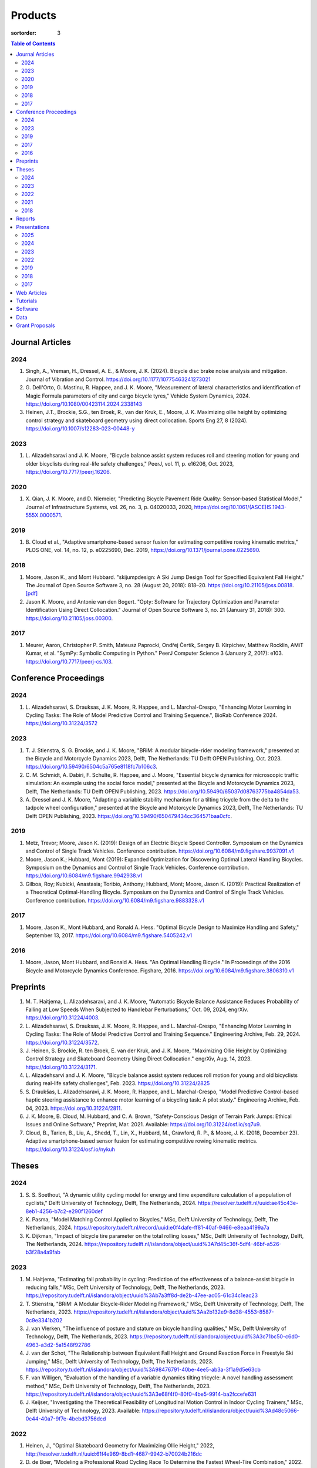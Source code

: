 ========
Products
========

:sortorder: 3

.. contents:: Table of Contents
   :local:
   :class: floatcon

Journal Articles
================

2024
----

#. Singh, A., Vreman, H., Dressel, A. E., & Moore, J. K. (2024). Bicycle disc
   brake noise analysis and mitigation. Journal of Vibration and Control.
   https://doi.org/10.1177/10775463241273021
#. G. Dell'Orto, G. Mastinu, R. Happee, and J. K. Moore, "Measurement of
   lateral characteristics and identification of Magic Formula parameters of
   city and cargo bicycle tyres," Vehicle System Dynamics, 2024.
   https://doi.org/10.1080/00423114.2024.2338143
#. Heinen, J.T., Brockie, S.G., ten Broek, R., van der Kruk, E., Moore, J. K.
   Maximizing ollie height by optimizing control strategy and skateboard
   geometry using direct collocation. Sports Eng 27, 8 (2024).
   https://doi.org/10.1007/s12283-023-00448-y

2023
----

#. L. Alizadehsaravi and J. K. Moore, "Bicycle balance assist system reduces
   roll and steering motion for young and older bicyclists during real-life
   safety challenges," PeerJ, vol. 11, p. e16206, Oct. 2023,
   https://doi.org/10.7717/peerj.16206.

2020
----

#. X. Qian, J. K. Moore, and D. Niemeier, "Predicting Bicycle Pavement Ride
   Quality: Sensor-based Statistical Model," Journal of Infrastructure Systems,
   vol. 26, no. 3, p. 04020033, 2020,
   https://doi.org/10.1061/(ASCE)IS.1943-555X.0000571.

2019
----

#. B. Cloud et al., "Adaptive smartphone-based sensor fusion for estimating
   competitive rowing kinematic metrics," PLOS ONE, vol. 14, no. 12, p.
   e0225690, Dec. 2019, https://doi.org/10.1371/journal.pone.0225690.

2018
----

#. Moore, Jason K., and Mont Hubbard. "skijumpdesign: A Ski Jump Design Tool
   for Specified Equivalent Fall Height." The Journal of Open Source Software
   3, no. 28 (August 20, 2018): 818–20. https://doi.org/10.21105/joss.00818.
   `[pdf]
   <https://objects-us-east-1.dream.io/mechmotum.github.io/Moore%20and%20Hubbard%20-%202018%20-%20skijumpdesign%20A%20Ski%20Jump%20Design%20Tool%20for%20Specifie.pdf>`_
#. Jason K. Moore, and Antonie van den Bogert. "Opty: Software for Trajectory
   Optimization and Parameter Identification Using Direct Collocation." Journal
   of Open Source Software 3, no. 21 (January 31, 2018): 300.
   https://doi.org/10.21105/joss.00300.

2017
----

#. Meurer, Aaron, Christopher P. Smith, Mateusz Paprocki, Ondřej Čertík, Sergey
   B. Kirpichev, Matthew Rocklin, AMiT Kumar, et al. "SymPy: Symbolic Computing
   in Python." PeerJ Computer Science 3 (January 2, 2017): e103.
   https://doi.org/10.7717/peerj-cs.103.

Conference Proceedings
======================

2024
----

#. L. Alizadehsaravi, S. Drauksas, J. K. Moore, R. Happee, and L.
   Marchal-Crespo, "Enhancing Motor Learning in Cycling Tasks: The Role of
   Model Predictive Control and Training Sequence.", BioRab Conference 2024.
   https://doi.org/10.31224/3572

2023
----

#. T. J. Stienstra, S. G. Brockie, and J. K. Moore, "BRiM: A modular
   bicycle-rider modeling framework," presented at the Bicycle and Motorcycle
   Dynamics 2023, Delft, The Netherlands: TU Delft OPEN Publishing, Oct. 2023.
   https://doi.org/10.59490/6504c5a765e8118fc7b106c3.
#. C. M. Schmidt, A. Dabiri, F. Schulte, R. Happee, and J. Moore, "Essential
   bicycle dynamics for microscopic traffic simulation: An example using the
   social force model," presented at the Bicycle and Motorcycle Dynamics 2023,
   Delft, The Netherlands: TU Delft OPEN Publishing, 2023.
   https://doi.org/10.59490/65037d08763775ba4854da53.
#. A. Dressel and J. K. Moore, "Adapting a variable stability mechanism for a
   tilting tricycle from the delta to the tadpole wheel configuration,"
   presented at the Bicycle and Motorcycle Dynamics 2023, Delft, The
   Netherlands: TU Delft OPEN Publishing, 2023.
   https://doi.org/10.59490/650479434cc364571baa0cfc.

2019
----

#. Metz, Trevor; Moore, Jason K. (2019): Design of an Electric Bicycle Speed
   Controller. Symposium on the Dynamics and Control of Single Track Vehicles.
   Conference contribution. https://doi.org/10.6084/m9.figshare.9937091.v1
#. Moore, Jason K.; Hubbard, Mont (2019): Expanded Optimization for Discovering
   Optimal Lateral Handling Bicycles. Symposium on the Dynamics and Control of
   Single Track Vehicles. Conference contribution.
   https://doi.org/10.6084/m9.figshare.9942938.v1
#. Gilboa, Roy; Kubicki, Anastasia; Toribio, Anthony; Hubbard, Mont; Moore,
   Jason K. (2019): Practical Realization of a Theoretical Optimal-Handling
   Bicycle. Symposium on the Dynamics and Control of Single Track Vehicles.
   Conference contribution. https://doi.org/10.6084/m9.figshare.9883328.v1

2017
----

#. Moore, Jason K., Mont Hubbard, and Ronald A. Hess. "Optimal Bicycle Design
   to Maximize Handling and Safety," September 13, 2017.
   https://doi.org/10.6084/m9.figshare.5405242.v1

2016
----

#. Moore, Jason, Mont Hubbard, and Ronald A. Hess. "An Optimal Handling Bicycle."
   In Proceedings of the 2016 Bicycle and Motorcycle Dynamics Conference.
   Figshare, 2016. https://doi.org/10.6084/m9.figshare.3806310.v1

Preprints
=========

#. M. T. Haitjema, L. Alizadehsaravi, and J. K. Moore, “Automatic Bicycle
   Balance Assistance Reduces Probability of Falling at Low Speeds When
   Subjected to Handlebar Perturbations,” Oct. 09, 2024, engrXiv.
   https://doi.org/10.31224/4003.
#. L. Alizadehsaravi, S. Drauksas, J. K. Moore, R. Happee, and L.
   Marchal-Crespo, "Enhancing Motor Learning in Cycling Tasks: The Role of
   Model Predictive Control and Training Sequence." Engineering Archive, Feb.
   29, 2024. https://doi.org/10.31224/3572.
#. J. Heinen, S. Brockie, R. ten Broek, E. van der Kruk, and J. K. Moore,
   "Maximizing Ollie Height by Optimizing Control Strategy and Skateboard
   Geometry Using Direct Collocation." engrXiv, Aug. 14, 2023.
   https://doi.org/10.31224/3171.
#. L. Alizadehsarvi and J. K. Moore, "Bicycle balance assist system reduces roll
   motion for young and old bicyclists during real-life safety challenges",
   Feb. 2023. https://doi.org/10.31224/2825
#. S. Draukšas, L. Alizadehsaravi, J. K. Moore, R. Happee, and L.
   Marchal-Crespo, "Model Predictive Control-based haptic steering assistance
   to enhance motor learning of a bicycling task: A pilot study." Engineering
   Archive, Feb. 04, 2023. https://doi.org/10.31224/2811.
#. J. K. Moore, B. Cloud, M. Hubbard, and C. A. Brown, "Safety-Conscious Design
   of Terrain Park Jumps: Ethical Issues and Online Software," Preprint, Mar.
   2021. Available: https://doi.org/10.31224/osf.io/sq7u9.
#. Cloud, B., Tarien, B., Liu, A., Shedd, T., Lin, X., Hubbard, M., Crawford,
   R. P., & Moore, J. K. (2018, December 23). Adaptive smartphone-based sensor
   fusion for estimating competitive rowing kinematic metrics.
   https://doi.org/10.31224/osf.io/nykuh

Theses
======

2024
----

#. S. S. Soethout, "A dynamic utility cycling model for energy and time
   expenditure calculation of a population of cyclists," Delft University of
   Technology, Delft, The Netherlands, 2024.
   https://resolver.tudelft.nl/uuid:ae45c43e-8eb1-4256-b7c2-e290f1260def
#. K. Pasma, "Model Matching Control Applied to Bicycles," MSc, Delft
   University of Technology, Delft, The Netherlands, 2024.
   https://repository.tudelft.nl/record/uuid:e0f4dafe-ff81-40af-9466-e8eaa4199a7a
#. K. Dijkman, "Impact of bicycle tire parameter on the total rolling losses,"
   MSc, Delft University of Technology, Delft, The Netherlands, 2024.
   https://repository.tudelft.nl/islandora/object/uuid%3A7d45c36f-5df4-46bf-a526-b3f28a4a9fab

2023
----

#. M. Haitjema, "Estimating fall probability in cycling: Prediction of the
   effectiveness of a balance-assist bicycle in reducing falls," MSc, Delft
   University of Technology, Delft, The Netherlands, 2023.
   https://repository.tudelft.nl/islandora/object/uuid%3Ab7a3ff8d-de2b-47ee-ac05-61c34c1eac23
#. T. Stienstra, "BRiM: A Modular Bicycle-Rider Modeling Framework," MSc, Delft
   University of Technology, Delft, The Netherlands, 2023.
   https://repository.tudelft.nl/islandora/object/uuid%3Aa2b132e9-8d38-4553-8587-0c9e3341b202
#. J. van Vlerken, "The influence of posture and stature on bicycle handling
   qualities," MSc, Delft University of Technology, Delft, The Netherlands,
   2023.
   https://repository.tudelft.nl/islandora/object/uuid%3A3c71bc50-c6d0-4963-a3d2-5a1548f92786
#. J. van der Schot, "The Relationship between Equivalent Fall Height and
   Ground Reaction Force in Freestyle Ski Jumping," MSc, Delft University of
   Technology, Delft, The Netherlands, 2023.
   https://repository.tudelft.nl/islandora/object/uuid%3A98476791-40be-4ee5-ab3a-3f1a9d5e63cb
#. F. van Willigen, "Evaluation of the handling of a variable dynamics tilting
   tricycle: A novel handling assessment method," MSc, Delft University of
   Technology, Delft, The Netherlands, 2023.
   https://repository.tudelft.nl/islandora/object/uuid%3A3e68f4f0-80f0-4be5-9914-ba2fccefe631
#. J. Keijser, "Investigating the Theoretical Feasibility of Longitudinal
   Motion Control in Indoor Cycling Trainers," MSc, Delft University of
   Technology, 2023. Available:
   https://repository.tudelft.nl/islandora/object/uuid%3Ad48c5066-0c44-40a7-9f7e-4bebd3756dcd

2022
----

#. Heinen, J., "Optimal Skateboard Geometry for Maximizing Ollie Height," 2022,
   http://resolver.tudelft.nl/uuid:61f4e969-8bd1-4687-9942-b70024b216dc
#. D. de Boer, "Modeling a Professional Road Cycling Race To Determine the
   Fastest Wheel-Tire Combination," 2022. Available:
   https://repository.tudelft.nl/islandora/object/uuid%3Acc610be1-3aa2-4658-8584-2b1e7075f75a
#. S. Draukšas, "Using Model Predictive Control on a Steer-by-Wire Bicycle for
   Performance Assistance," MSc, Delft University of Technology, Delft, The
   Netherlands, 2022. Available:
   https://repository.tudelft.nl/islandora/object/uuid%3Aece71f4a-c26b-470a-b09e-3b16686eee40
#. D. Landré, "Predicting cycling risk at intersections with natural cycling
   data for speed-controlled e-bikes," MSc, Delft University of Technology,
   Delft, The Netherlands, 2022. Available:
   https://repository.tudelft.nl/islandora/object/uuid%3A4996f53f-e493-4ddb-9924-c4110965fb48
#. A. Singh, "Investigation of the chatter and squeal phenomenon in bicycle
   disc brakes," 2022. Available:
   https://repository.tudelft.nl/islandora/object/uuid%3Add809802-ea24-48b2-b63c-150611f612c9
#. F. Andretta, "Learning cycling styles using experimental trajectory data
   with Inverse Reinforcement Learning," 2022. Available:
   https://repository.tudelft.nl/islandora/object/uuid%3A41ffc288-91ce-40bc-adfc-ea6e5ba9e3dc

2021
----

#. J. Kuiper, "Development of an Integrated Bicycle Accident Detection System:
   Introducing ALARM: Accident Localisation And Recognition Method," MSc, Delft
   University of Technology, Delft, The Netherlands, 2021. Accessed: Oct. 13,
   2022. [Online]. Available: https://repository.tudelft.nl/islandora/object/uuid%3A171087f3-4ff5-458c-9065-334958ca7b72

2018
----

#. Mckay, Abraham B., "The Water Buffalo: Design of a Portable Bicycle Powered
   Irrigation Pump for Small-Scale African Farmers", MSc Thesis, University of
   California, Davis, 2018. https://doi.org/10.6084/m9.figshare.6378401.v2

Reports
=======

#. Bruijn, S. C., Meyers, A. J., van Ommeren, D., Riegstra, J. E., & van
   Rooijen, R. J. (2024). Evaluation of children’s whole-body vibrational
   comfort in cargo bikes [BSc End Project]. Delft University of Technology.
#. Moritzburke, Molly; Toribio, Anthony; Yang, Shizhao; Kubicki, Stasia (2020):
   Optimal Handling Bicycle: Final Design. figshare. Preprint.
   https://doi.org/10.6084/m9.figshare.12833933.v1

Presentations
=============

2025
----

#. **J. K. Moore, G. Dell'Orto, J. Farias, C. Konrad, B. Gonzalez**, "Overview
   of the Current TU Delft Bicycle Lab Research", January 13, 2025, Cycling
   Day, Leuven, Belgium. [`Slides
   <https://docs.google.com/presentation/d/e/2PACX-1vSnFIoOIN7JFAiCVuTfqF_6xX7GDvP28UnIlZmxp_9z6UaaJHWITa7K6dLCSUTn4gXc-kcX-HIL5X8f/pub?start=false&loop=false&delayms=3000>`__]

2024
----

#. **Moore, J. K.** (2024, November 6). Balance Assist Bicycle Reduces Undesired
   Motions and Fall Probability When Subjected to Disturbances [Oral].
   International Cycling Safety 2024, Imabari, Japan.
   [`Slides <https://docs.google.com/presentation/d/e/2PACX-1vRPC9HUbtBnSs3yfIyFrUwyZnk8ZLQV_QKJs3H8vINwSZwESiWeW26QJXhEadB49qia0Zp3VzRN8OOQ/pub?start=false&loop=false&delayms=3000>`__]

2023
----

#. **J. K. Moore**, "Comparison of Electromechanical Means of Stabilizing a
   Bicycle," presented at the International Cycling Safety Conference, The
   Hague, The Netherlands, Nov. 16, 2023.
#. **G. Dell'Orto**, L. Alizadehsaravi, R. Happee, and J. K. Moore, "Kick-plate
   test for assessing bicycle dynamics and tyre effect G. Dell'Orto1, L.
   Alizadehsaravi1, R. Happee1, J. K. Moore1," presented at the International
   Cycling Safety Conference, The Hague, The Netherlands, Nov. 16, 2023.
#. **T. J. Stienstra**, S. G. Brockie, and J. K. Moore, "BRiM: A Modular and
   Extensible Open-Source Framework for Creating Bicycle-Rider Models," Bicycle
   and Motorcycle Dynamics 2023: Delft, The Netherlands, May 01, 2023.
#. **C. M. Schmidt**, A. Dabiri, F. Schulte, R. Happee, and J. K. Moore, "Essential
   Bicycle Dynamics for Microscopic Traffic Simulation: An Example Using the
   Social Force Model," Bicycle and Motorcycle Dynamics 2023: Delft, The
   Netherlands, May 01, 2023.
#. **J. K. Moore**, J. Koshy Cherian, B. Andersson, O. Lee, and A. Ranheim,
   "Modeling and Implementation of a Reaction Wheel Stabilization System for
   Low Speed Balance of a Cargo Bicycle," presented at the Bicycle and
   Motorcycle Dynamics 2023, Bicycle and Motorcycle Dynamics 2023: Delft, The
   Netherlands, May 01, 2023. [Online]. Available:
   https://doi.org/10.24404/63ff23b478f53b9c419075b9
#. **A. Dressel**, F. van Willigen, and J. K. Moore, "Evaluating the handling of a
   tilting tricycle with variable stability," presented at the Bicycle and
   Motorcycle Dynamics 2023, Bicycle and Motorcycle Dynamics 2023: Delft, The
   Netherlands, May 01, 2023.
#. **A. Dressel** and J. K. Moore, "Adapting a variable stability mechanism for a
   tilting tricycle from the delta to the tadpole wheel configuration,"
   presented at the Bicycle and Motorcycle Dynamics 2023, Bicycle and
   Motorcycle Dynamics 2023: Delft, The Netherlands, May 01, 2023.
#. **C. M. Schmidt**, "Connected Traffic of Vulnerable Bicyclists and Automated
   Vehicles," presented at the SUMO User Conference, Berlin, Germany, Berlin,
   Germany, May 02, 2023.
#. A. Singh, H. Verman, **A. Dressel**, J. K. Moore, "Using a Scanning Laser
   Doppler Vibrometer to Investigate Causes and Possible Mitigations of Bicycle
   Disc Brake Noise", presented at the Measuring By Light Conference, Delft,
   Mar. 28, 2023.
#. **J. Heinen**, E. van der Kruk, R. ten Broek, and J. K. Moore, "Optimal
   Skateboard Geometry For Maximizing Ollie Height," presented at the Dutch
   Biomedical Engineering Conference, Egmond an Zee, Jan. 26, 2023.
   https://doi.org/10.6084/m9.figshare.22958357.v2
#. **L. Alizadehsaravi** and J. K. Moore, "The Effects of a Steer Assist System
   on Bicycle Postural Control in Real-Like Safety Challenges," presented at
   the Dutch Biomedical Engineering Conference, Egmond an Zee, Jan. 26, 2023.

2022
----

#. **L. Alizadehsaravi** and J. K. Moore, "The effects of a steer assist system
   on bicycle postural control in real-life safety challenges," presented at
   the International Cycling Safety Conference, Dresden, Germany, Nov. 10,
   2022.
#. **A. Dressel** and J. K. Moore, "Measuring the Mechanical Properties of
   Bicycle Tyres to Help Predict and Minimize Wobble for Enhanced Safety,"
   presented at the International Cycling Safety Conference, Dresden, Germany,
   Nov. 10, 2022.
#. **A. Dressel** and J. K. Moore, "A Tilting Trike with Rider Tuneable
   Stability and Handling for Improved Safety," presented at the International
   Cycling Safety Conference, Dresden, Germany, Nov. 10, 2022.

2019
----

#. C. Liang, X. L. Chen, T. Kumar, H. Huang, and J. K. Moore, "What to do when
   chicks go bad in your flock: JupyterHub on Bare Metal with Kubernetes,"
   presented at the SacPy, Sacramento, CA, USA, Nov. 14, 2019. [Online].
   Available: https://tinyurl.com/sacpy-jupy
#. **Metz, Trevor**; Moore, Jason K. (2019): Design of an Electric Bicycle
   Speed Controller. Symposium on the Dynamics and Control of Single Track
   Vehicles.  Poster. https://doi.org/10.6084/m9.figshare.9883154.v1

2018
----

#. **K. Lyons** and J. K. Moore, "Resonance: Learning Mechanical Vibrations
   Through Computational Thinking," presented at the SciPy 2018, Austin, Texas,
   USA, Jul. 13, 2018. [Online]. Available: https://youtu.be/3QWKDGe528c

2017
----

#. **Kresie, Scott W.**, Jason K. Moore, Mont Hubbard, and Ronald A. Hess.
   "Experimental Validation of Bicycle Handling Prediction," September 13,
   2017. https://doi.org/10.6084/m9.figshare.5405233.v1

Web Articles
============

#. Shaw, Aaron and Liang, Rayming. "Finding the Efficiency of the Xylem and
   Money Maker Treadle Pumps", Laboratorium of Marvelous Mechanical Motum Blog
   (December 27, 2018)
   https://mechmotum.github.io/blog/treadle-pump-experiment.html
#. Metz, Trevor. "Design of a PID Controller for Controlling The Speed of an
   Instrumented Ebike", Laboratorium of Marvelous Mechanical Motum Blog
   (December 15, 2018)
   https://mechmotum.github.io/blog/ebike-controller-design.html
#. Moore, Jason K. and Lyons, Kenneth. "Using Computational Thinking to Teach
   Mechanical Vibrations." UC Davis Engineering Education Learning Community
   Blog (April 23, 2018)
   http://engineering.ucdavis.edu/eelc/using-computational-thinking-to-teach-mechanical-vibrations/
#. McKay, Abe. "Pedaling for Water in Kisumu: Closing", UC Davis Blum Center
   Blog (September 12, 2017) http://blumcenter-ucdavis.blogspot.com/2017/09/pedaling-for-water-in-kisumu-closing-by.html
#. McKay, Abe. "Pedaling for Water in Kisumu: Midway", UC Davis Blum Center
   Blog (August 26, 2017) http://blumcenter-ucdavis.blogspot.com/2017/09/pedaling-for-water-in-kisumu-midway-by.html
#. McKay, Abe. "Pedaling for Water in Kisumu: Beginning", UC Davis Blum Center
   Blog (August 20, 2017) http://blumcenter-ucdavis.blogspot.com/2017/09/pedaling-for-water-in-kisumu-beginning.html
#. Lyons, Kenneth and Moore, Jason K. "Teaching Modeling and Simulation with
   Python." (July 20, 2017) http://www.moorepants.info/blog/scipy-2017-bof.html
#. Moore, Jason K. "Learning Mechanical Design Through Lightweight
   Prototyping." UC Davis Engineering Education Learning Community Blog
   (February 10, 2017)
   http://engineering.ucdavis.edu/eelc/learning-mechanical-design-through-lightweight-prototyping/
#. Moore, Jason K. "Teaching Mechanical Design." (December 14, 2015)
   http://www.moorepants.info/blog/eme150a-fall-2015.html

Tutorials
=========

#. Moore, Jason K. "Squiggly Bicycle Routes: Physics Based Route Design
   Evaluation." (2018) https://tinyurl.com/squiggly-cosmos2018
#. Downey, Allen & Moore, Jason K. "Computational Thinking in the Engineering
   Curriculum" (2018) https://youtu.be/lfRVRqdYdjM
#. Dahlgren, Bjorn, Kenneth Lyons, Aaron Meurer, and Jason K. Moore. "Automatic
   Code Generation With SymPy." (July 2017) http://www.sympy.org/scipy-2017-codegen-tutorial/

Software
========

#. B. Cloud, J. K. Moore, A. Liu, B. Tarien, T. Shedd, row_filter: Library for
   rowing kinematic filtering and analysis, 2018

   |row_filter-gitlab|
#. J. K. Moore, M. Hubbard, and B. Cloud, skijumpdesign: A ski jump design tool
   for equivalent fall height. 2017. http://www.skijumpdesign.info

   |skijumpdesign-gitlab| |skijumpdesign-pypi| |skijumpdesign-pypi-downloads| |skijumpdesign-conda-forge| |skijumpdesign-conda-downloads|
#. J. K. Moore and K. Lyons, resonance: A Python package for mechanical
   vibration analysis. University of California, Davis, 2017.

   |resonance-github| |resonance-pypi| |resonance-pypi-downloads| |resonance-conda-forge| |resonance-conda-downloads|
#. J. K. Moore and A. J. van den Bogert, opty: A library for using direct
   collocation in the optimization and identification of dynamic systems.
   Cleveland State University, 2014.

   |opty-github| |opty-pypi| |opty-pypi-downloads| |opty-conda-forge| |opty-conda-downloads|
#. J. K. Moore, S. K. Hnat, O. Nwanna, M. Overmeyer, and A. J. van den Bogert,
   GaitAnalysisToolKit: A Python Library for Gait Analysis. Cleveland State
   University, 2013.

   |GaitAnalysisToolKit-github| |GaitAnalysisToolKit-pypi| |GaitAnalysisToolKit-pypi-downloads|
#. J. K. Moore, P. D. L. de Lange, and S. Yin, BicycleDataProcessor: Data
   storage and processing library for an instrumented bicycle. University of
   California, Davis, 2011.

   |BicycleDataProcessor-github| |BicycleDataProcessor-pypi| |BicycleDataProcessor-pypi-downloads|
#. J. K. Moore, C. Dembia, and O. Lee, BicycleParameters: A Python library for
   bicycle parameter estimation and analysis. 2011.

   |BicycleParameters-github| |BicycleParameters-pypi| |BicycleParameters-pypi-downloads| |BicycleParameters-conda-forge| |BicycleParameters-conda-downloads|
#. J. K. Moore, C. Dembia, and O. Lee, DynamicistToolKit: A Python library for
   dynamics and controls. 2011.

   |DynamicistToolKit-github| |DynamicistToolKit-pypi| |DynamicistToolKit-pypi-downloads| |DynamicistToolKit-conda-forge| |DynamicistToolKit-conda-downloads|
#. C. Dembia, J. K. Moore, S. Yin, and O. Lee, Yeadon: A Python Library For
   Human Inertia Estimation. 2011.

   |yeadon-github| |yeadon-pypi| |yeadon-pypi-downloads| |yeadon-conda-forge| |yeadon-conda-downloads|
#. J. K. Moore et al., PyDy: A multi-body dynamics analysis package written in
   Python. PyDy, 2011.

   |pydy-github| |pydy-pypi| |pydy-pypi-downloads| |pydy-conda-forge| |pydy-conda-downloads|
#. cyipopt developers, cyipopt: Python Wrapper to IPOPT, 2011.

   |cyipopt-github| |cyipopt-pypi| |cyipopt-pypi-downloads| |cyipopt-conda-forge| |cyipopt-conda-downloads|
#. J. K. Moore, P. D. L. de Lange, and Y. Henneberry, BicycleDAQ: Data
   aquisition application for an instrumented bicycle. University of
   California, Davis, 2010.

   |BicycleDAQ-github|
#. SymPy Development Team, SymPy: Python library for symbolic mathematics.
   2006.

   |sympy-github| |sympy-pypi| |sympy-pypi-downloads| |sympy-conda-forge| |sympy-conda-downloads|

.. |pydy-github| image:: https://img.shields.io/github/v/release/pydy/pydy?label=Github
   :alt: GitHub Release
   :target: https://github.com/pydy/pydy

.. |pydy-pypi| image:: https://img.shields.io/pypi/v/pydy.png
   :target: https://pypi.org/project/pydy

.. |pydy-pypi-downloads| image:: https://pepy.tech/badge/pydy
   :target: https://pypi.org/project/pydy

.. |pydy-conda-forge| image:: https://img.shields.io/conda/v/conda-forge/pydy.png
   :target: https://anaconda.org/conda-forge/pydy

.. |pydy-conda-downloads| image:: https://img.shields.io/conda/dn/conda-forge/pydy.png
   :target: https://anaconda.org/conda-forge/pydy

.. |cyipopt-github| image:: https://img.shields.io/github/v/release/mechmotum/cyipopt?label=Github
   :alt: GitHub Release
   :target: https://github.com/mechmotum/cyipopt

.. |cyipopt-pypi| image:: https://img.shields.io/pypi/v/cyipopt.png
   :target: https://pypi.org/project/cyipopt

.. |cyipopt-pypi-downloads| image:: https://pepy.tech/badge/cyipopt
   :target: https://pypi.org/project/cyipopt

.. |cyipopt-conda-forge| image:: https://img.shields.io/conda/v/conda-forge/cyipopt.png
   :target: https://anaconda.org/conda-forge/cyipopt

.. |cyipopt-conda-downloads| image:: https://img.shields.io/conda/dn/conda-forge/cyipopt.png
   :target: https://anaconda.org/conda-forge/cyipopt

.. |opty-github| image:: https://img.shields.io/github/v/release/csu-hmc/opty?label=Github
   :alt: GitHub Release
   :target: https://github.com/csu-hmc/opty

.. |opty-pypi| image:: https://img.shields.io/pypi/v/opty.png
   :target: https://pypi.org/project/opty

.. |opty-pypi-downloads| image:: https://pepy.tech/badge/opty
   :target: https://pypi.org/project/opty

.. |opty-conda-forge| image:: https://img.shields.io/conda/v/conda-forge/opty.png
   :target: https://anaconda.org/conda-forge/opty

.. |opty-conda-downloads| image:: https://img.shields.io/conda/dn/conda-forge/opty.png
   :target: https://anaconda.org/conda-forge/opty

.. |BicycleParameters-github| image:: https://img.shields.io/github/v/release/moorepants/BicycleParameters?label=Github
   :alt: GitHub Release
   :target: https://github.com/moorepants/BicycleParameters

.. |BicycleParameters-pypi| image:: https://img.shields.io/pypi/v/BicycleParameters.png
   :target: https://pypi.org/project/BicycleParameters

.. |BicycleParameters-pypi-downloads| image:: https://pepy.tech/badge/BicycleParameters
   :target: https://pypi.org/project/BicycleParameters

.. |BicycleParameters-conda-forge| image:: https://img.shields.io/conda/v/conda-forge/BicycleParameters.png
   :target: https://anaconda.org/conda-forge/BicycleParameters

.. |BicycleParameters-conda-downloads| image:: https://img.shields.io/conda/dn/conda-forge/BicycleParameters.png
   :target: https://anaconda.org/conda-forge/BicycleParameters

.. |yeadon-github| image:: https://img.shields.io/github/v/release/chrisdembia/yeadon?label=Github
   :alt: GitHub Release
   :target: https://github.com/chrisdembia/yeadon

.. |yeadon-pypi| image:: https://img.shields.io/pypi/v/yeadon.png
   :target: https://pypi.org/project/yeadon

.. |yeadon-pypi-downloads| image:: https://pepy.tech/badge/yeadon
   :target: https://pypi.org/project/yeadon

.. |yeadon-conda-forge| image:: https://img.shields.io/conda/v/conda-forge/yeadon.png
   :target: https://anaconda.org/conda-forge/yeadon

.. |yeadon-conda-downloads| image:: https://img.shields.io/conda/dn/conda-forge/yeadon.png
   :target: https://anaconda.org/conda-forge/yeadon

.. |sympy-github| image:: https://img.shields.io/github/v/release/sympy/sympy?label=Github
   :alt: GitHub Release
   :target: https://github.com/sympy/sympy

.. |sympy-pypi| image:: https://img.shields.io/pypi/v/sympy.png
   :target: https://pypi.org/project/sympy

.. |sympy-pypi-downloads| image:: https://pepy.tech/badge/sympy
   :target: https://pypi.org/project/sympy

.. |sympy-conda-forge| image:: https://img.shields.io/conda/v/conda-forge/sympy.png
   :target: https://anaconda.org/conda-forge/sympy

.. |sympy-conda-downloads| image:: https://img.shields.io/conda/dn/conda-forge/sympy.png
   :target: https://anaconda.org/conda-forge/sympy

.. |DynamicistToolKit-github| image:: https://img.shields.io/github/v/release/moorepants/DynamicistToolKit?label=Github
   :alt: GitHub Release
   :target: https://github.com/moorepants/DynamicistToolKit

.. |DynamicistToolKit-pypi| image:: https://img.shields.io/pypi/v/DynamicistToolKit.png
   :target: https://pypi.org/project/DynamicistToolKit

.. |DynamicistToolKit-pypi-downloads| image:: https://pepy.tech/badge/DynamicistToolKit
   :target: https://pypi.org/project/DynamicistToolKit

.. |DynamicistToolKit-conda-forge| image:: https://img.shields.io/conda/v/conda-forge/DynamicistToolKit.png
   :target: https://anaconda.org/conda-forge/DynamicistToolKit

.. |DynamicistToolKit-conda-downloads| image:: https://img.shields.io/conda/dn/conda-forge/DynamicistToolKit.png
   :target: https://anaconda.org/conda-forge/DynamicistToolKit

.. |GaitAnalysisToolKit-github| image:: https://img.shields.io/github/v/release/csu-hmc/GaitAnalysisToolKit?label=Github
   :alt: GitHub Release
   :target: https://github.com/csu-hmc/GaitAnalysisToolKit

.. |GaitAnalysisToolKit-pypi| image:: https://img.shields.io/pypi/v/GaitAnalysisToolKit.png
   :target: https://pypi.org/project/GaitAnalysisToolKit

.. |GaitAnalysisToolKit-pypi-downloads| image:: https://pepy.tech/badge/GaitAnalysisToolKit
   :target: https://pypi.org/project/GaitAnalysisToolKit

.. |GaitAnalysisToolKit-conda-forge| image:: https://img.shields.io/conda/v/conda-forge/GaitAnalysisToolKit.png
   :target: https://anaconda.org/conda-forge/GaitAnalysisToolKit

.. |GaitAnalysisToolKit-conda-downloads| image:: https://img.shields.io/conda/dn/conda-forge/GaitAnalysisToolKit.png
   :target: https://anaconda.org/conda-forge/GaitAnalysisToolKit

.. |resonance-github| image:: https://img.shields.io/github/v/release/moorepants/resonance?label=Github
   :alt: GitHub Release
   :target: https://github.com/moorepants/resonance

.. |resonance-pypi| image:: https://img.shields.io/pypi/v/resonance.png
   :target: https://pypi.org/project/resonance

.. |resonance-pypi-downloads| image:: https://pepy.tech/badge/resonance
   :target: https://pypi.org/project/resonance

.. |resonance-conda-forge| image:: https://img.shields.io/conda/v/conda-forge/resonance.png
   :target: https://anaconda.org/conda-forge/resonance

.. |resonance-conda-downloads| image:: https://img.shields.io/conda/dn/conda-forge/resonance.png
   :target: https://anaconda.org/conda-forge/resonance

.. |BicycleDataProcessor-github| image:: https://img.shields.io/github/v/release/moorepants/BicycleDataProcessor?label=Github
   :alt: GitHub Release
   :target: https://github.com/moorepants/BicycleDataProcessor

.. |BicycleDataProcessor-pypi| image:: https://img.shields.io/pypi/v/BicycleDataProcessor.png
   :target: https://pypi.org/project/BicycleDataProcessor

.. |BicycleDataProcessor-pypi-downloads| image:: https://pepy.tech/badge/BicycleDataProcessor
   :target: https://pypi.org/project/BicycleDataProcessor

.. |BicycleDataProcessor-conda-forge| image:: https://img.shields.io/conda/v/conda-forge/BicycleDataProcessor.png
   :target: https://anaconda.org/conda-forge/BicycleDataProcessor

.. |BicycleDataProcessor-conda-downloads| image:: https://img.shields.io/conda/dn/conda-forge/BicycleDataProcessor.png
   :target: https://anaconda.org/conda-forge/BicycleDataProcessor

.. |BicycleDAQ-github| image:: https://img.shields.io/github/v/release/moorepants/BicycleDAQ?label=Github
   :alt: GitHub Release
   :target: https://github.com/moorepants/BicycleDAQ

.. |BicycleDAQ-pypi| image:: https://img.shields.io/pypi/v/BicycleDAQ.png
   :target: https://pypi.org/project/BicycleDAQ

.. |BicycleDAQ-pypi-downloads| image:: https://pepy.tech/badge/BicycleDAQ
   :target: https://pypi.org/project/BicycleDAQ

.. |BicycleDAQ-conda-forge| image:: https://img.shields.io/conda/v/conda-forge/BicycleDAQ.png
   :target: https://anaconda.org/conda-forge/BicycleDAQ

.. |BicycleDAQ-conda-downloads| image:: https://img.shields.io/conda/dn/conda-forge/BicycleDAQ.png
   :target: https://anaconda.org/conda-forge/BicycleDAQ

.. |skijumpdesign-gitlab| image:: https://img.shields.io/gitlab/v/release/moorepants/skijumpdesign?label=Gitlab
   :alt: Gitlab Release
   :target: https://gitlab.com/moorepants/skijumpdesign

.. |skijumpdesign-pypi| image:: https://img.shields.io/pypi/v/skijumpdesign.png
   :target: https://pypi.org/project/skijumpdesign

.. |skijumpdesign-pypi-downloads| image:: https://pepy.tech/badge/skijumpdesign
   :target: https://pypi.org/project/skijumpdesign

.. |skijumpdesign-conda-forge| image:: https://img.shields.io/conda/v/conda-forge/skijumpdesign.png
   :target: https://anaconda.org/conda-forge/skijumpdesign

.. |skijumpdesign-conda-downloads| image:: https://img.shields.io/conda/dn/conda-forge/skijumpdesign.png
   :target: https://anaconda.org/conda-forge/skijumpdesign

.. |row_filter-gitlab| image:: https://img.shields.io/gitlab/v/release/mechmotum/row_filter?label=Gitlab
   :alt: Gitlab Release
   :target: https://gitlab.com/mechmotum/row_filter

Data
====

#. G. Dell'Orto, J. K. Moore, G. Mastinu, and R. Happee, "Magic Formula
   Parameters - Bicycle Tyres." Zenodo, May 10, 2023.
   https://doi.org/10.5281/zenodo.7920415.
#. G. Dell'Orto, J. K. Moore, G. Mastinu, and R. Happee, "Bicycle Tyre Data -
   Lateral Characteristics." Zenodo, Apr. 26, 2023.
   https://doi.org/10.5281/zenodo.7866646.
#. Moore, Jason K.; Hubbard, Mont (2019): Accompanying Raw Data for the Paper:
   Adaptive smartphone-based sensor fusion for estimating competitive rowing
   kinematic metrics. figshare. Dataset.
   https://doi.org/10.6084/m9.figshare.7963643.v2
#. Moore, Jason K.; Hubbard, Mont (2014): Davis Instrumented Bicycle Experiment
   Raw Data. figshare. Dataset. https://doi.org/10.6084/m9.figshare.1164632.v1
#. Moore, Jason K.; Hubbard, Mont (2014): Instrumented Bicycle Raw Data HDF5.
   figshare. Dataset. https://doi.org/10.6084/m9.figshare.1198518.v1
#. Moore, Jason K.; Hubbard, Mont (2014): Davis Instrumented Bicycle
   Calibration Raw Data. figshare. Dataset.
   https://doi.org/10.6084/m9.figshare.1164630.v1
#. Moore, Jason K.; Hubbard, Mont (2014): Davis Instrumented Bicycle Corrupt
   Trial Log. figshare. Dataset. https://doi.org/10.6084/m9.figshare.1187092.v1
#. Moore, Jason K.; Hubbard, Mont; D. G. Kooijman, J.; L. Schwab, A. (2014):
   Bicycle Parameters. figshare. Dataset.
   https://doi.org/10.6084/m9.figshare.1198429.v2
#. Moore, Jason K.; Hubbard, Mont; L. Peterson, Dale (2014): Bicycle Steer
   Torque Magnitude Measurement Dataset. figshare. Dataset.
   https://doi.org/10.6084/m9.figshare.1167497.v1
#. Moore, Jason K.; D. G. Kooijman, J.; L. Schwab, A. (2014): Motion Capture of
   Bicycling on a Treadmill. figshare. Dataset.
   https://doi.org/10.6084/m9.figshare.1082512.v1
#. Moore, Jason K.; de Lange, P.D.L (2013): Bicycle Rider Control
   Identification. figshare. Dataset.
   https://doi.org/10.6084/m9.figshare.659465.v4

Grant Proposals
===============

#. Meurer, Aaron; Moore, Jason K.; Benjamin, Oscar (2021): SymPy CZI EOSS Round
   4 Application.pdf.  https://doi.org/10.6084/m9.figshare.16590053.v1
#. Moore, Jason K. (2017): Influence of Culture on  Mechanical Design: A
   Proposal For an Undergraduate Exchange and Design Competition Between
   Japanese and American Students.
   https://doi.org/10.6084/m9.figshare.5656105.v1
#. Moore, Jason K.; Lyons, Kenneth (2017): Development of an Interactive
   Textbook Backed by Cloud Infrastructure to Pilot Active Computational
   Learning in an Upper Level Mechanical Vibrations Engineering Course.
   https://doi.org/10.6084/m9.figshare.5229886.v1
#. Moore, Jason K. (2014): Identification of closed-loop human locomotion
   control with perturbed walking and running data under the constraints of a
   biologically actuated plant. https://doi.org/10.6084/m9.figshare.1137192.v2
